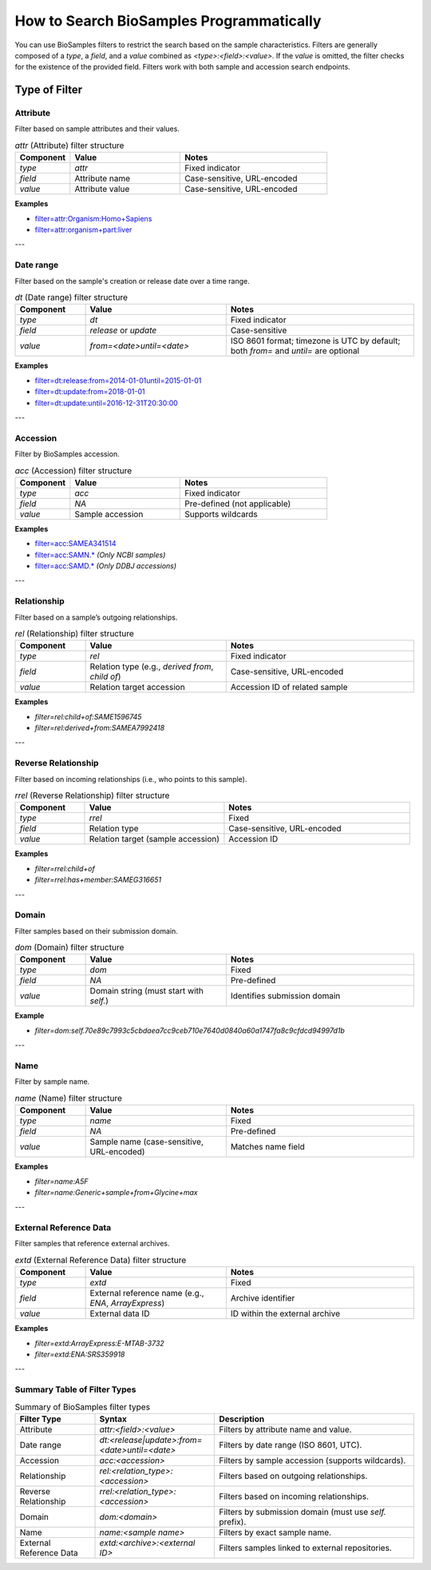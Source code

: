 How to Search BioSamples Programmatically
=========================================

You can use BioSamples filters to restrict the search based on the sample characteristics. Filters are generally composed of a `type`, a `field`, and a `value` combined as `<type>:<field>:<value>`. If the `value` is omitted, the filter checks for the existence of the provided field. Filters work with both sample and accession search endpoints.

Type of Filter
--------------
Attribute
~~~~~~~~~

Filter based on sample attributes and their values.

.. list-table:: `attr` (Attribute) filter structure
   :header-rows: 1
   :widths: 15 30 40

   * - **Component**
     - **Value**
     - **Notes**
   * - `type`
     - `attr`
     - Fixed indicator
   * - `field`
     - Attribute name
     - Case-sensitive, URL-encoded
   * - `value`
     - Attribute value
     - Case-sensitive, URL-encoded

**Examples**

- `filter=attr:Organism:Homo+Sapiens <https://www.ebi.ac.uk/biosamples/samples?filter=attr%3Aorganism%3AHomo+sapiens>`_
- `filter=attr:organism+part:liver <https://www.ebi.ac.uk/biosamples/samples?filter=attr%3Aorganism+part%3Aliver>`_

---

Date range
~~~~~~~~~~

Filter based on the sample's creation or release date over a time range.

.. list-table:: `dt` (Date range) filter structure
   :header-rows: 1
   :widths: 15 30 40

   * - **Component**
     - **Value**
     - **Notes**
   * - `type`
     - `dt`
     - Fixed indicator
   * - `field`
     - `release` or `update`
     - Case-sensitive
   * - `value`
     - `from=<date>until=<date>`
     - ISO 8601 format; timezone is UTC by default; both `from=` and `until=` are optional

**Examples**

- `filter=dt:release:from=2014-01-01until=2015-01-01 <https://www.ebi.ac.uk/biosamples/samples?text=&filter=dt%3Arelease%3Afrom%3D2014-01-01until%3D2015-01-01>`_
- `filter=dt:update:from=2018-01-01 <https://www.ebi.ac.uk/biosamples/samples?text=&filter=dt%3Arelease%3Afrom%3D2018-01-01>`_
- `filter=dt:update:until=2016-12-31T20:30:00 <https://www.ebi.ac.uk/biosamples/samples?text=&filter=dt%3Arelease%3Auntil%3D2016-12-31>`_

---

Accession
~~~~~~~~~

Filter by BioSamples accession.

.. list-table:: `acc` (Accession) filter structure
   :header-rows: 1
   :widths: 15 30 40

   * - **Component**
     - **Value**
     - **Notes**
   * - `type`
     - `acc`
     - Fixed indicator
   * - `field`
     - `NA`
     - Pre-defined (not applicable)
   * - `value`
     - Sample accession
     - Supports wildcards

**Examples**

- `filter=acc:SAMEA341514 <https://www.ebi.ac.uk/biosamples/samples?filter=acc%3ASAMEA341514>`_
- `filter=acc:SAMN.* <https://www.ebi.ac.uk/biosamples/samples?filter=acc%3ASAMN.*>`_ *(Only NCBI samples)*
- `filter=acc:SAMD.* <https://www.ebi.ac.uk/biosamples/samples?filter=acc%3ASAMD.*>`_ *(Only DDBJ accessions)*

---

Relationship
~~~~~~~~~~~~

Filter based on a sample’s outgoing relationships.

.. list-table:: `rel` (Relationship) filter structure
   :header-rows: 1
   :widths: 15 30 40

   * - **Component**
     - **Value**
     - **Notes**
   * - `type`
     - `rel`
     - Fixed indicator
   * - `field`
     - Relation type (e.g., `derived from`, `child of`)
     - Case-sensitive, URL-encoded
   * - `value`
     - Relation target accession
     - Accession ID of related sample

**Examples**

- `filter=rel:child+of:SAME1596745`
- `filter=rel:derived+from:SAMEA7992418`

---

Reverse Relationship
~~~~~~~~~~~~~~~~~~~~

Filter based on incoming relationships (i.e., who points to this sample).

.. list-table:: `rrel` (Reverse Relationship) filter structure
   :header-rows: 1
   :widths: 15 30 40

   * - **Component**
     - **Value**
     - **Notes**
   * - `type`
     - `rrel`
     - Fixed
   * - `field`
     - Relation type
     - Case-sensitive, URL-encoded
   * - `value`
     - Relation target (sample accession)
     - Accession ID

**Examples**

- `filter=rrel:child+of`
- `filter=rrel:has+member:SAMEG316651`

---

Domain
~~~~~~

Filter samples based on their submission domain.

.. list-table:: `dom` (Domain) filter structure
   :header-rows: 1
   :widths: 15 30 40

   * - **Component**
     - **Value**
     - **Notes**
   * - `type`
     - `dom`
     - Fixed
   * - `field`
     - `NA`
     - Pre-defined
   * - `value`
     - Domain string (must start with `self.`)
     - Identifies submission domain

**Example**

- `filter=dom:self.70e89c7993c5cbdaea7cc9ceb710e7640d0840a60a1747fa8c9cfdcd94997d1b`

---

Name
~~~~

Filter by sample name.

.. list-table:: `name` (Name) filter structure
   :header-rows: 1
   :widths: 15 30 40

   * - **Component**
     - **Value**
     - **Notes**
   * - `type`
     - `name`
     - Fixed
   * - `field`
     - `NA`
     - Pre-defined
   * - `value`
     - Sample name (case-sensitive, URL-encoded)
     - Matches name field

**Examples**

- `filter=name:A5F`
- `filter=name:Generic+sample+from+Glycine+max`

---

External Reference Data
~~~~~~~~~~~~~~~~~~~~~~~
Filter samples that reference external archives.

.. list-table:: `extd` (External Reference Data) filter structure
   :header-rows: 1
   :widths: 15 30 40

   * - **Component**
     - **Value**
     - **Notes**
   * - `type`
     - `extd`
     - Fixed
   * - `field`
     - External reference name (e.g., `ENA`, `ArrayExpress`)
     - Archive identifier
   * - `value`
     - External data ID
     - ID within the external archive

**Examples**

- `filter=extd:ArrayExpress:E-MTAB-3732`
- `filter=extd:ENA:SRS359918`

---

Summary Table of Filter Types
~~~~~~~~~~~~~~~~~~~~~~~~~~~~~

.. list-table:: Summary of BioSamples filter types
   :header-rows: 1
   :widths: 20 30 50

   * - **Filter Type**
     - **Syntax**
     - **Description**
   * - Attribute
     - `attr:<field>:<value>`
     - Filters by attribute name and value.
   * - Date range
     - `dt:<release|update>:from=<date>until=<date>`
     - Filters by date range (ISO 8601, UTC).
   * - Accession
     - `acc:<accession>`
     - Filters by sample accession (supports wildcards).
   * - Relationship
     - `rel:<relation_type>:<accession>`
     - Filters based on outgoing relationships.
   * - Reverse Relationship
     - `rrel:<relation_type>:<accession>`
     - Filters based on incoming relationships.
   * - Domain
     - `dom:<domain>`
     - Filters by submission domain (must use `self.` prefix).
   * - Name
     - `name:<sample name>`
     - Filters by exact sample name.
   * - External Reference Data
     - `extd:<archive>:<external ID>`
     - Filters samples linked to external repositories.


